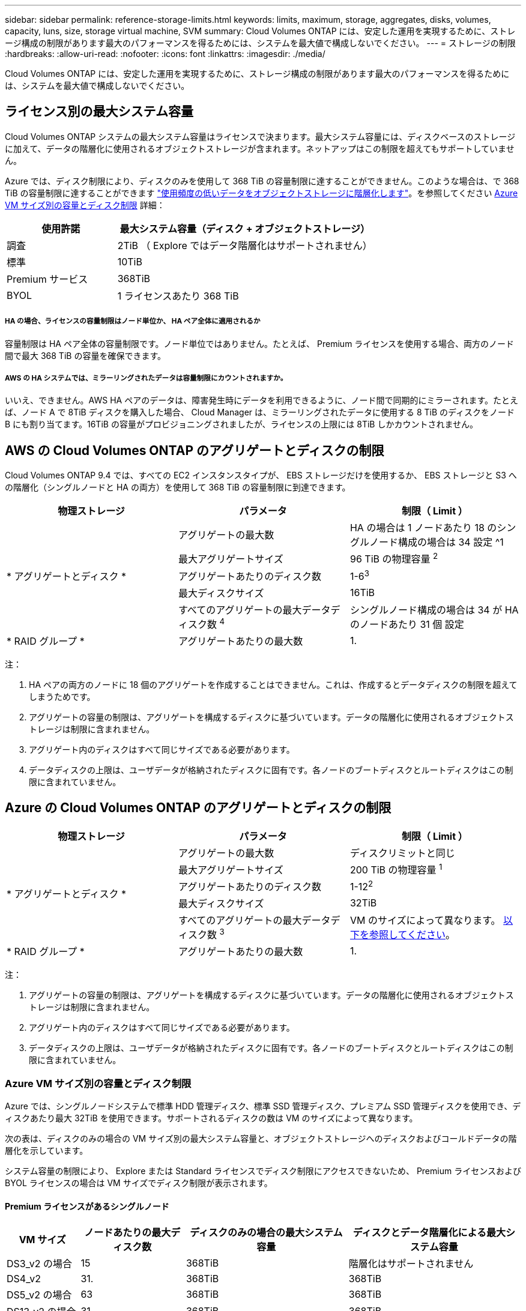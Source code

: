 ---
sidebar: sidebar 
permalink: reference-storage-limits.html 
keywords: limits, maximum, storage, aggregates, disks, volumes, capacity, luns, size, storage virtual machine, SVM 
summary: Cloud Volumes ONTAP には、安定した運用を実現するために、ストレージ構成の制限があります最大のパフォーマンスを得るためには、システムを最大値で構成しないでください。 
---
= ストレージの制限
:hardbreaks:
:allow-uri-read: 
:nofooter: 
:icons: font
:linkattrs: 
:imagesdir: ./media/


[role="lead"]
Cloud Volumes ONTAP には、安定した運用を実現するために、ストレージ構成の制限があります最大のパフォーマンスを得るためには、システムを最大値で構成しないでください。



== ライセンス別の最大システム容量

Cloud Volumes ONTAP システムの最大システム容量はライセンスで決まります。最大システム容量には、ディスクベースのストレージに加えて、データの階層化に使用されるオブジェクトストレージが含まれます。ネットアップはこの制限を超えてもサポートしていません。

Azure では、ディスク制限により、ディスクのみを使用して 368 TiB の容量制限に達することができません。このような場合は、で 368 TiB の容量制限に達することができます https://docs.netapp.com/us-en/cloud-manager-cloud-volumes-ontap/concept-data-tiering.html["使用頻度の低いデータをオブジェクトストレージに階層化します"^]。を参照してください <<Capacity and disk limits by Azure VM size,Azure VM サイズ別の容量とディスク制限>> 詳細：

[cols="30,70"]
|===
| 使用許諾 | 最大システム容量（ディスク + オブジェクトストレージ） 


| 調査 | 2TiB （ Explore ではデータ階層化はサポートされません） 


| 標準 | 10TiB 


| Premium サービス | 368TiB 


| BYOL | 1 ライセンスあたり 368 TiB 
|===


===== HA の場合、ライセンスの容量制限はノード単位か、 HA ペア全体に適用されるか

容量制限は HA ペア全体の容量制限です。ノード単位ではありません。たとえば、 Premium ライセンスを使用する場合、両方のノード間で最大 368 TiB の容量を確保できます。



===== AWS の HA システムでは、ミラーリングされたデータは容量制限にカウントされますか。

いいえ、できません。AWS HA ペアのデータは、障害発生時にデータを利用できるように、ノード間で同期的にミラーされます。たとえば、ノード A で 8TiB ディスクを購入した場合、 Cloud Manager は、ミラーリングされたデータに使用する 8 TiB のディスクをノード B にも割り当てます。16TiB の容量がプロビジョニングされましたが、ライセンスの上限には 8TiB しかカウントされません。



== AWS の Cloud Volumes ONTAP のアグリゲートとディスクの制限

Cloud Volumes ONTAP 9.4 では、すべての EC2 インスタンスタイプが、 EBS ストレージだけを使用するか、 EBS ストレージと S3 への階層化（シングルノードと HA の両方）を使用して 368 TiB の容量制限に到達できます。

[cols="3*"]
|===
| 物理ストレージ | パラメータ | 制限（ Limit ） 


.5+| * アグリゲートとディスク * | アグリゲートの最大数 | HA の場合は 1 ノードあたり 18 のシングルノード構成の場合は 34 設定 ^1 


| 最大アグリゲートサイズ | 96 TiB の物理容量 ^2^ 


| アグリゲートあたりのディスク数 | 1-6^3^ 


| 最大ディスクサイズ | 16TiB 


| すべてのアグリゲートの最大データディスク数 ^4^ | シングルノード構成の場合は 34 が HA のノードあたり 31 個 設定 


| * RAID グループ * | アグリゲートあたりの最大数 | 1. 
|===
注：

. HA ペアの両方のノードに 18 個のアグリゲートを作成することはできません。これは、作成するとデータディスクの制限を超えてしまうためです。
. アグリゲートの容量の制限は、アグリゲートを構成するディスクに基づいています。データの階層化に使用されるオブジェクトストレージは制限に含まれません。
. アグリゲート内のディスクはすべて同じサイズである必要があります。
. データディスクの上限は、ユーザデータが格納されたディスクに固有です。各ノードのブートディスクとルートディスクはこの制限に含まれていません。




== Azure の Cloud Volumes ONTAP のアグリゲートとディスクの制限

[cols="3*"]
|===
| 物理ストレージ | パラメータ | 制限（ Limit ） 


.5+| * アグリゲートとディスク * | アグリゲートの最大数 | ディスクリミットと同じ 


| 最大アグリゲートサイズ | 200 TiB の物理容量 ^1^ 


| アグリゲートあたりのディスク数 | 1-12^2^ 


| 最大ディスクサイズ | 32TiB 


| すべてのアグリゲートの最大データディスク数 ^3^ | VM のサイズによって異なります。 <<Capacity and disk limits by Azure VM size,以下を参照してください>>。 


| * RAID グループ * | アグリゲートあたりの最大数 | 1. 
|===
注：

. アグリゲートの容量の制限は、アグリゲートを構成するディスクに基づいています。データの階層化に使用されるオブジェクトストレージは制限に含まれません。
. アグリゲート内のディスクはすべて同じサイズである必要があります。
. データディスクの上限は、ユーザデータが格納されたディスクに固有です。各ノードのブートディスクとルートディスクはこの制限に含まれていません。




=== Azure VM サイズ別の容量とディスク制限

Azure では、シングルノードシステムで標準 HDD 管理ディスク、標準 SSD 管理ディスク、プレミアム SSD 管理ディスクを使用でき、ディスクあたり最大 32TiB を使用できます。サポートされるディスクの数は VM のサイズによって異なります。

次の表は、ディスクのみの場合の VM サイズ別の最大システム容量と、オブジェクトストレージへのディスクおよびコールドデータの階層化を示しています。

システム容量の制限により、 Explore または Standard ライセンスでディスク制限にアクセスできないため、 Premium ライセンスおよび BYOL ライセンスの場合は VM サイズでディスク制限が表示されます。



==== Premium ライセンスがあるシングルノード

[cols="14,20,31,33"]
|===
| VM サイズ | ノードあたりの最大ディスク数 | ディスクのみの場合の最大システム容量 | ディスクとデータ階層化による最大システム容量 


| DS3_v2 の場合 | 15 | 368TiB | 階層化はサポートされません 


| DS4_v2 | 31. | 368TiB | 368TiB 


| DS5_v2 の場合 | 63 | 368TiB | 368TiB 


| DS13_v2 の場合 | 31. | 368TiB | 368TiB 


| DS14_v2 | 63 | 368TiB | 368TiB 
|===


==== 1 つ以上の BYOL ライセンスがあるシングルノード


NOTE: 一部の VM タイプでは、次に示す最大システム容量に到達するために複数の BYOL ライセンスが必要です。たとえば、 DS5_v2 で 2 PiB に到達するには 6 つの BYOL ライセンスが必要です。

[cols="10,18,18,18,18,18"]
|===
| VM サイズ | ノードあたりの最大ディスク数 2+| 最大システム容量（ 1 ライセンス 2+| 複数のライセンスを持つ最大システム容量 


2+|  | * ディスクのみ * | * ディスク + データ階層化 * | * ディスクのみ * | * ディスク + データ階層化 * 


| DS3_v2 の場合 | 15 | 368TiB | 階層化はサポートされません | 480TiB | 階層化はサポートされません 


| DS4_v2 | 31. | 368TiB | 368TiB | 992TiB | 1 ライセンスあたり 368 TiB 


| DS5_v2 の場合 | 63 | 368TiB | 368TiB | 2 PiB | 1 ライセンスあたり 368 TiB 


| DS13_v2 の場合 | 31. | 368TiB | 368TiB | 992TiB | 1 ライセンスあたり 368 TiB 


| DS14_v2 | 63 | 368TiB | 368TiB | 2 PiB | 1 ライセンスあたり 368 TiB 
|===


== 論理ストレージの制限

[cols="22,22,56"]
|===
| 論理ストレージ | パラメータ | 制限（ Limit ） 


| * Storage Virtual Machine （ SVM ） * | Cloud Volumes ONTAP の最大数 （ HA ペアまたはシングルノード） | データ提供用 SVM × 1 、ディザスタリカバリ用にデスティネーション SVM × 1ソース SVM で障害が発生した場合は、デスティネーション SVM をデータアクセス用にアクティブ化できます。^1 この 1 つのデータ提供用 SVM は、 Cloud Volumes ONTAP システム（ HA ペアまたはシングルノード）全体にまたがります。 


.2+| * ファイル * | 最大サイズ | 16TiB 


| ボリュームあたりの最大数 | ボリュームサイズは最大 20 億個です 


| * FlexClone ボリューム * | クローン階層の深さ ^2^ | 499 


.3+| * FlexVol ボリューム * | ノードあたりの最大数 | 500 


| 最小サイズ | 20 MB 


| 最大サイズ | AWS ：アグリゲートのサイズによります。 ^3^Azure ： 100TiB 


| * qtree * | FlexVol あたりの最大数 | 4,995 


| * Snapshot コピー * | FlexVol あたりの最大数 | 1,023 
|===
注：

. Cloud Manager では、 SVM ディザスタリカバリのセットアップやオーケストレーションはサポートされません。また、追加の SVM でストレージ関連のタスクをサポートしていません。SVM ディザスタリカバリには、 System Manager または CLI を使用する必要があります。
+
** https://library.netapp.com/ecm/ecm_get_file/ECMLP2839856["SVM ディザスタリカバリ設定エクスプレスガイド"^]
** https://library.netapp.com/ecm/ecm_get_file/ECMLP2839857["『 SVM ディザスタリカバリエクスプレスガイド』"^]


. クローン階層の深さは、 1 つの FlexVol から作成できる、ネストされた FlexClone ボリュームの最大階層です。
. この構成のアグリゲートの raw 容量は 96TiB に制限されているため、 100TiB 未満がサポートされます。




== iSCSI ストレージの制限

[cols="3*"]
|===
| iSCSI ストレージ | パラメータ | 制限（ Limit ） 


.4+| * LUN* | ノードあたりの最大数 | 1,024 


| LUN マップの最大数 | 1,024 


| 最大サイズ | 16TiB 


| ボリュームあたりの最大数 | 512 


| * igroup 数 * | ノードあたりの最大数 | 256 


.2+| * イニシエータ * | ノードあたりの最大数 | 512 


| igroup あたりの最大数 | 128 


| * iSCSI セッション * | ノードあたりの最大数 | 1,024 


.2+| * LIF * | ポートあたりの最大数 | 32 


| ポートセットあたりの最大数 | 32 


| * ポートセット * | ノードあたりの最大数 | 256 
|===